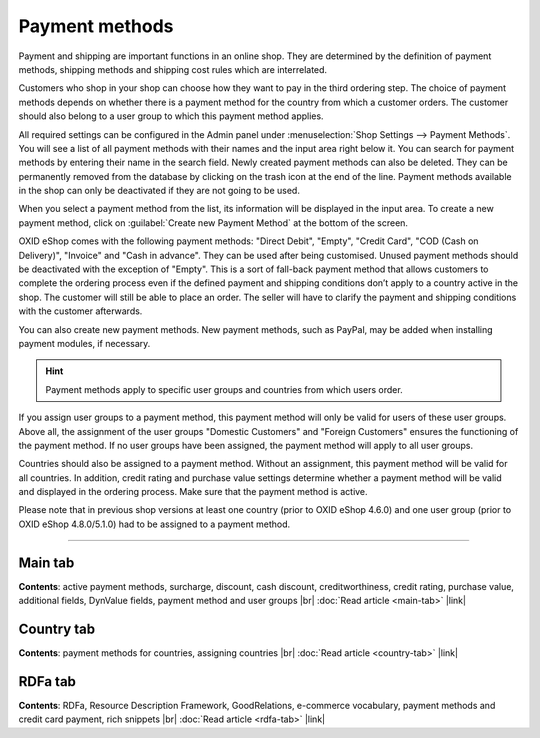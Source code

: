 ﻿Payment methods
=============

Payment and shipping are important functions in an online shop. They are determined by the definition of payment methods, shipping methods and shipping cost rules which are interrelated.

Customers who shop in your shop can choose how they want to pay in the third ordering step. The choice of payment methods depends on whether there is a payment method for the country from which a customer orders. The customer should also belong to a user group to which this payment method applies.

All required settings can be configured in the Admin panel under :menuselection:`Shop Settings --> Payment Methods`. You will see a list of all payment methods with their names and the input area right below it. You can search for payment methods by entering their name in the search field. Newly created payment methods can also be deleted. They can be permanently removed from the database by clicking on the trash icon at the end of the line. Payment methods available in the shop can only be deactivated if they are not going to be used.

When you select a payment method from the list, its information will be displayed in the input area. To create a new payment method, click on :guilabel:`Create new Payment Method` at the bottom of the screen.

.. image:: ../../media/screenshots/oxbacz01.png
   :alt: Payment methods
   :class: with-shadow
   :height: 536
   :width: 650

OXID eShop comes with the following payment methods: \"Direct Debit\", \"Empty\", \"Credit Card\", \"COD (Cash on Delivery)\", \"Invoice\" and \"Cash in advance\". They can be used after being customised. Unused payment methods should be deactivated with the exception of \"Empty\". This is a sort of fall-back payment method that allows customers to complete the ordering process even if the defined payment and shipping conditions don’t apply to a country active in the shop. The customer will still be able to place an order. The seller will have to clarify the payment and shipping conditions with the customer afterwards.

You can also create new payment methods. New payment methods, such as PayPal, may be added when installing payment modules, if necessary.

.. hint:: Payment methods apply to specific user groups and countries from which users order.

If you assign user groups to a payment method, this payment method will only be valid for users of these user groups. Above all, the assignment of the user groups \"Domestic Customers\" and \"Foreign Customers\" ensures the functioning of the payment method. If no user groups have been assigned, the payment method will apply to all user groups.

Countries should also be assigned to a payment method. Without an assignment, this payment method will be valid for all countries. In addition, credit rating and purchase value settings determine whether a payment method will be valid and displayed in the ordering process. Make sure that the payment method is active.

Please note that in previous shop versions at least one country (prior to OXID eShop 4.6.0) and one user group (prior to OXID eShop 4.8.0/5.1.0) had to be assigned to a payment method.

-----------------------------------------------------------------------------------------

Main tab
-------------------
**Contents**: active payment methods, surcharge, discount, cash discount, creditworthiness, credit rating, purchase value, additional fields, DynValue fields, payment method and user groups |br| 
:doc:`Read article <main-tab>` |link|

Country tab
--------------------
**Contents**: payment methods for countries, assigning countries |br|
:doc:`Read article <country-tab>` |link|

RDFa tab
------------------
**Contents**: RDFa, Resource Description Framework, GoodRelations, e-commerce vocabulary, payment methods and credit card payment, rich snippets |br| 
:doc:`Read article <rdfa-tab>` |link|

.. seealso:: :doc:`Shipping methods <../shipping-methods/shipping-methods>` | :doc:`Shipping cost rules <../shipping-cost-rules/shipping-cost-rules>` | :doc:`Payment and shipping <../payment-and-shipping/payment-and-shipping>`

.. Intern: oxbacz, Status: